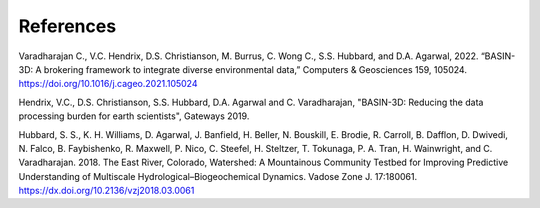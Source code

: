 References
************

Varadharajan C., V.C. Hendrix, D.S. Christianson, M. Burrus, C. Wong C., S.S. Hubbard, and D.A. Agarwal, 2022.
“BASIN-3D: A brokering framework to integrate diverse environmental data,”
Computers & Geosciences 159, 105024. https://doi.org/10.1016/j.cageo.2021.105024

Hendrix, V.C., D.S. Christianson, S.S. Hubbard, D.A. Agarwal and C. Varadharajan,
"BASIN-3D: Reducing the data processing burden for earth scientists", Gateways 2019.

Hubbard, S. S., K. H. Williams, D. Agarwal, J. Banfield, H. Beller, N. Bouskill, E. Brodie, R. Carroll, B. Dafflon,
D. Dwivedi, N. Falco, B. Faybishenko, R. Maxwell, P. Nico, C. Steefel, H. Steltzer, T. Tokunaga, P. A. Tran,
H. Wainwright, and C. Varadharajan. 2018. The East River, Colorado, Watershed: A Mountainous Community Testbed
for Improving Predictive Understanding of Multiscale Hydrological–Biogeochemical Dynamics.
Vadose Zone J. 17:180061. https://dx.doi.org/10.2136/vzj2018.03.0061